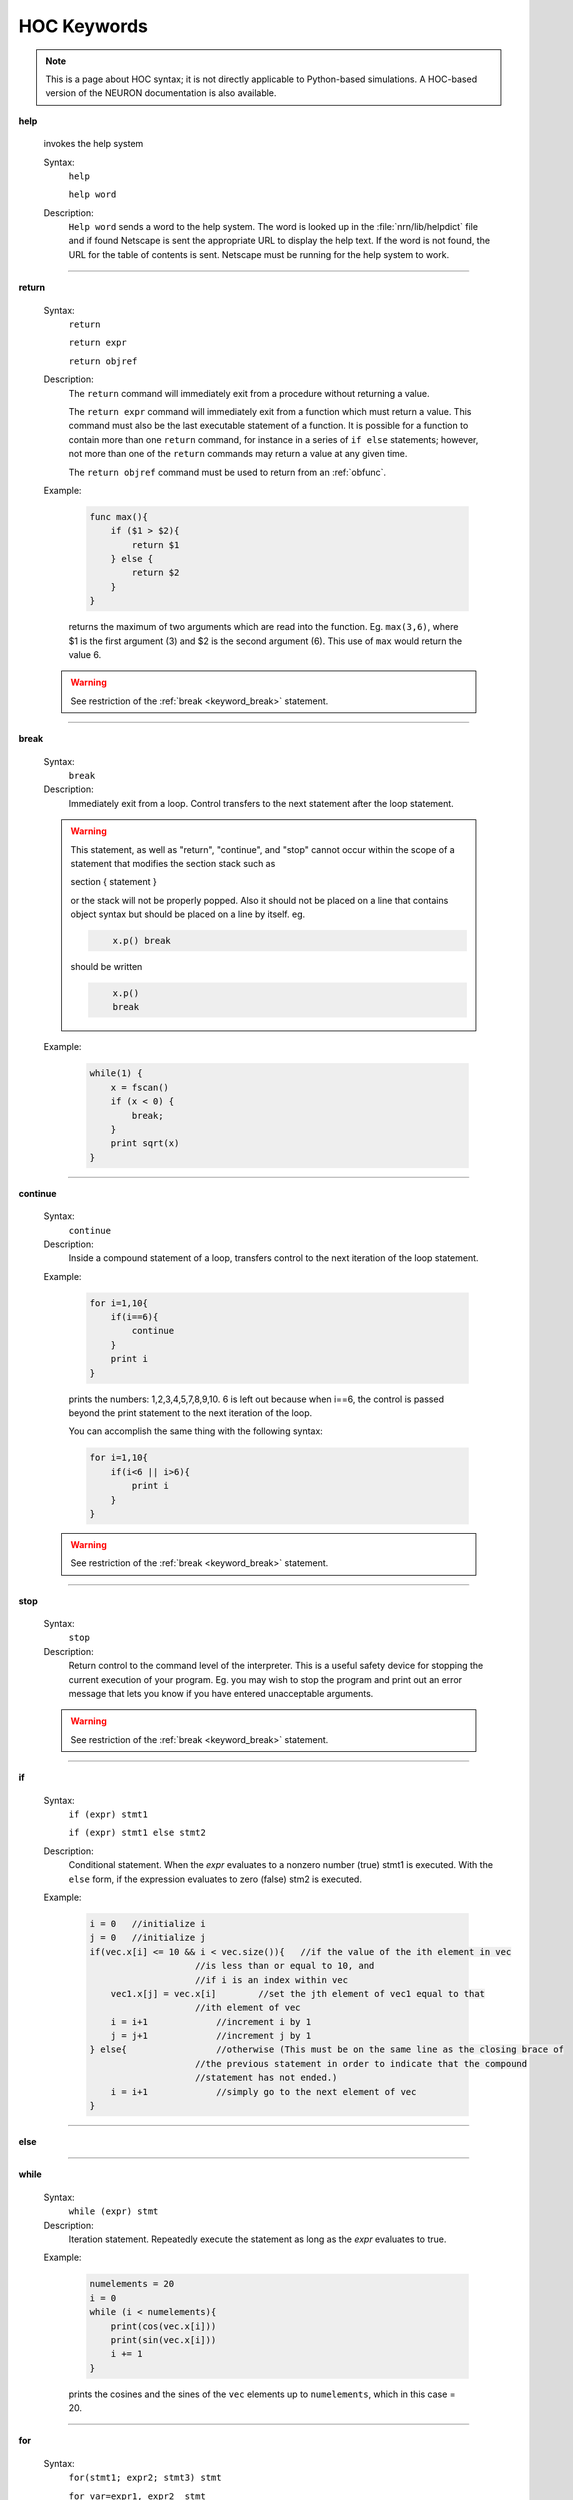 .. _ockeywor:

HOC Keywords
------------

.. note::

    This is a page about HOC syntax; it is not directly applicable to Python-based simulations.
    A HOC-based version of the NEURON documentation is also available.

.. index::  help (keyword)

.. _keyword_help:

**help**

         
    invokes the help system 
         

    Syntax:
        ``help``

        ``help word``



    Description:
        ``Help word`` sends a word to the help system. 
        The word is looked up in the :file:`nrn/lib/helpdict` file and if found 
        Netscape is sent the appropriate URL to display 
        the help text. If the word is not found, the URL for the table 
        of contents is sent. Netscape must be running for the help system 
        to work. 

         

----



.. index::  return (keyword)

.. _keyword_return:

**return**


    Syntax:
        ``return``

        ``return expr``

        ``return objref``



    Description:
        The ``return`` command will immediately exit from a procedure 
        without returning a value. 
         
        The ``return expr`` command will immediately exit from a function 
        which must return a value.  This command must also be the last executable 
        statement of a function.  It is possible for a function to contain more 
        than one ``return`` command, for instance in a series of ``if else`` 
        statements; however, not more than one of the ``return`` commands may 
        return a value at any given time. 
         
        The ``return objref`` command must be used to return from an 
        :ref:`obfunc`. 
         

    Example:

        .. code-block::
            none

            func max(){ 
                if ($1 > $2){ 
                    return $1 
                } else { 
                    return $2 
                } 
            } 

        returns the maximum of two arguments which are read into the function.  Eg. ``max(3,6)``, where $1 is the 
        first argument (3) and $2 is the second argument (6).  This use of ``max`` would return the value 6. 

    .. warning::
        See restriction of the :ref:`break <keyword_break>` statement. 

         

----



.. index::  break (keyword)

.. _keyword_break:

**break**


    Syntax:
        ``break``



    Description:
        Immediately exit from a loop. Control transfers to the next statement after 
        the loop statement. 
         

    .. warning::
        This statement, as well as "return", "continue", and "stop" 
        cannot occur within the scope of a statement that 
        modifies the section stack such as 
         
        section { statement } 
         
        or the stack will not be properly popped. Also it should not be placed on 
        a line that contains object syntax but should be placed on a line by 
        itself. eg. 

        .. code-block::
            none

                x.p() break 

        should be written 

        .. code-block::
            none

                x.p() 
                break 


    Example:

        .. code-block::
            none

            while(1) { 
                x = fscan() 
                if (x < 0) { 
                    break; 
                } 
                print sqrt(x) 
            } 


         
         

----



.. index::  continue (keyword)

.. _keyword_continue:

**continue**


    Syntax:
        ``continue``



    Description:
        Inside a compound statement of a loop, transfers control to the next iteration of the 
        loop statement. 
         

    Example:

        .. code-block::
            none

            for i=1,10{ 
                if(i==6){ 
                    continue 
                } 
                print i 
            } 

        prints the numbers: 1,2,3,4,5,7,8,9,10.  6 is left out because when i==6, the control is passed 
        beyond the print statement to the next iteration of the loop. 
         
        You can accomplish the same thing with the following syntax: 

        .. code-block::
            none

            for i=1,10{ 
                if(i<6 || i>6){ 
                    print i 
                } 
            } 

         

    .. warning::
        See restriction of the :ref:`break <keyword_break>` statement. 

         

----



.. index::  stop (keyword)

.. _keyword_stop:

**stop**


    Syntax:
        ``stop``



    Description:
        Return control to the command level of the interpreter.  This is a useful safety device 
        for stopping the current execution 
        of your program.  Eg. you may wish to stop the program and print out an error message 
        that lets you know if you have entered unacceptable arguments. 

    .. warning::
        See restriction of the :ref:`break <keyword_break>` statement. 

         

----



.. index::  if (keyword)

.. _keyword_if:

**if**


    Syntax:
        ``if (expr) stmt1``

        ``if (expr) stmt1 else stmt2``


    Description:
        Conditional statement.  When the *expr* evaluates to a nonzero number 
        (true) stmt1 is executed.  With the ``else`` form, if the expression 
        evaluates to zero (false) stm2 is executed. 
         

    Example:

        .. code-block::
            none

            i = 0   //initialize i 
            j = 0   //initialize j 
            if(vec.x[i] <= 10 && i < vec.size()){   //if the value of the ith element in vec 
                                //is less than or equal to 10, and 
                                //if i is an index within vec 
                vec1.x[j] = vec.x[i]        //set the jth element of vec1 equal to that 
                                //ith element of vec 
                i = i+1             //increment i by 1 
                j = j+1             //increment j by 1 
            } else{                 //otherwise (This must be on the same line as the closing brace of 
                                //the previous statement in order to indicate that the compound  
                                //statement has not ended.) 
                i = i+1             //simply go to the next element of vec 
            } 

         

    .. seealso::
        :data:`float_epsilon`, :ref:`ifsec <keyword_ifsec>`

         

----



.. index::  else (keyword)

.. _keyword_else:

**else**


    .. seealso::
        :ref:`if <keyword_if>`


----



.. index::  while (keyword)

.. _keyword_while:

**while**


    Syntax:
        ``while (expr) stmt``



    Description:
        Iteration statement.  Repeatedly execute the statement as long as the 
        *expr* evaluates to true. 
         

    Example:

        .. code-block::
            none

            numelements = 20 
            i = 0 
            while (i < numelements){ 
                print(cos(vec.x[i])) 
                print(sin(vec.x[i])) 
                i += 1 
            } 

        prints the cosines and the sines of the ``vec`` elements up to ``numelements``, which in this case = 20. 
         

    .. seealso::
        :ref:`for <keyword_for>`, :ref:`break <keyword_break>`, :ref:`continue <keyword_continue>`
        

         

----



.. index::  for (keyword)

.. _keyword_for:

**for**


    Syntax:
        ``for(stmt1; expr2; stmt3) stmt``

        ``for var=expr1, expr2  stmt``

        ``for (var) stmt``

        ``for (var, expr) stmt``

        ``for iterator (args) stmt``



    Description:
        Iteration statement.  The ``for`` statement is similar to ``while`` in that it iterates over 
        a statement.  However, the ``for`` statement is more compact and contains within its parentheses 
        the command to advance to the next iteration.  Statements 1 and 3 may be 
        empty. 
         
        This command also has a short form which always increments the iterations by one. 

        .. code-block::
            none

            for *var*=*expr1*, *expr2*  stmt 

        is equivalent to 

        .. code-block::
            none

            for(*var*=*expr1*; *var* <= *expr2*; *var*=*var*+1) stmt 

        However, *expr1* and *expr2* are evaluated only once at the 
        beginning of the ``for``. 
         
        ``for (var) stmt`` 
         
        Loops over all segments of the currently accessed section.  *var* begins 
        at 0 and ends at 1.  In between *var* is set to the center position of 
        each segment.  Ie.  stmt is executed nseg+2 times. 
         
        ``for (var, expr) stmt`` 
         
        If the expression evaluates to a non-zero value, it is exactly equivalent 
        to 
        ``for (var) stmt`` 
        If it evaluates to 0 (within :data:`float_epsilon` ) then the iteration does 
        not include the 0 or 1 points. Thus ``for(x, 0) { print x }`` 
        is exactly equivalent to ``for (x) if (x > 0 && x < 1) { print x }`` 
         
        The :ref:`keyword_iterator` form of the for loop executes the statement with a looping 
        construct defined by the user. 

    Example:

        .. code-block::
            none

            for(i=0; i<=9; i=i+1){ 
                print i*2 
            } 

        is equivalent to 

        .. code-block::
            none

            for i=0, 9 { 
                print i*2 
            } 


        .. code-block::
            none

            create axon 
            access axon 
            {nseg = 5  L=1000  diam=50  insert hh } 
            for (x) print x, L*x 
            for (x) if (x > 0 && x < 1) { print x, gnabar_hh(x) } 


    .. seealso::
        :ref:`keyword_iterator`,
        :ref:`break <keyword_break>`, :ref:`continue <keyword_continue>`, :ref:`while <keyword_while>`, :ref:`forall <keyword_forall>`, :ref:`forsec <keyword_forsec>`

         
         

----



.. index::  print (keyword)

.. _keyword_print:

**print**


    Syntax:
        ``print expr, string, ...``



    Description:
        Any number of expressions and/or strings may be printed.  A newline is 
        printed at the end. 
         

    Example:

        .. code-block::
            none

            x=2 
            y=3 
            print x, "hello", "good-bye", y, 7 

        prints 

        .. code-block::
            none

            x hello good-bye 3 7 

        and then moves to the next line. 
         

         

----



.. index::  delete (keyword)

.. _keyword_delete:

**delete**


    Syntax:
        ``delete varname``



    Description:
        Deletes the variable name from the global namespace.  Allows the 
        varname to be declared as another type.  It is up to the user to make 
        sure it is safe to execute this statement since the variable may be used 
        in an existing function. 
         

         

----



.. index::  read (keyword)

.. _keyword_read:

**read**


    Syntax:
        ``read(var)``



    Description:
        *var* is assigned the number input by the user, or the next number in the 
        standard input, or the file opened with ropen.  ``read(var)`` 
        returns 0 on 
        end of file and 1 otherwise. 
         

    Example:

        .. code-block::
            none

            for i=1, 5 { 
                read(x) 
                print x*x 
            } 

        will await input from the user or from a file, and will print the square of each value typed in 
        by the user, or read from the file, for the first five values. 
         

    .. seealso::
        :func:`xred`, :meth:`File.ropen`, :func:`fscan`, :func:`File`, :func:`getstr`
        

         

----



.. index::  debug (keyword)

.. _keyword_debug:

**debug**

        A toggle for parser debugging purposes. Prints the stack machine commands 
        resulting from parsing a statement.  Not useful to the user. 
         

----



.. index::  double (keyword)

.. _keyword_double:

**double**


    Syntax:
        ``double var1[expr]``

        ``double var2[expr1][expr2]``

        ``double varn[expr1][expr2]...[exprn]``



    Description:
        Declares a one-dimensional, a two-dimensional or an n-dimensional array of doubles. 
        This is reminiscent of the command which creates an array in C, however, HOC does not demand 
        that you specify whether or not numbers are integers.  All numbers in all arrays will be 
        doubles. 
         
        The index for each dimension ranges from 0 to expr-1.  Arrays may be 
        redeclared at any time, including within procedures.  Thus arrays may 
        have different lengths in different objects. 
         
        The :class:`Vector` class for the ivoc interpreter provides convenient and powerful methods for 
        manipulating arrays. 
         

    Example:

        .. code-block::
            none

            double vec[40] 

        declares an array with 40 elements, whereas 

        .. code-block::
            none

            objref vec 
            vec = new Vector(40) 

        creates a vector (which is an array by a different name) with 40 elements which you can 
        manipulate using the commands of the Vector class. 
         

         

----



.. index::  depvar (keyword)

.. _keyword_depvar:

**depvar**


    Syntax:
        ``depvar``



    Description:
        Declare a variable to be a dependent variable for the purpose of 
        solving simultaneous equations. 
         

    Example:

        .. code-block::
            none

            depvar x, y, z 
             proc equations() { 
               eqn x:: x + 2*y + z =  6 
               eqn y:: x - y + z   =  2 
               eqn z:: 2*x + y -z  = -3 
             } 
            equations() 
            solve() 
            print x,y,z 

        prints the values of x, y and z. 
         

    .. seealso::
        :ref:`eqn <keyword_eqn>`, :func:`eqinit`, :func:`solve`, :func:`Matrix`
        

         

----



.. index::  eqn (keyword)

.. _keyword_eqn:

**eqn**


    Syntax:
        ``eqn var:: expr = expr``

        ``eqn var: expr =``

        ``eqn var: = expr``


    Description:
        Introduce a simultaneous equation. 
        The single colon forms add the expressions to the indicated sides.  This is convenient for breaking 
        long equations down into more manageable parts which can be added together. 
         

    Example:

        .. code-block::
            none

            eqinit() 
            depvar x, y, z 
             proc equations() { 
               eqn x:: x + 2*y + z =  6 
               eqn y:: x - y + z   =  2 
               eqn z:: 2*x + y -z  = -3 
               eqn z: = 5 + 4y 
             } 
            equations() 
            solve() 
            print x,y,z 

        makes the right hand side of the z equation "2 + 4y" and solves for the values x, y, and z. 
         

         

----



.. index::  local (keyword)

.. _keyword_local:

**local**


    Syntax:
        ``local var``



    Description:
        Declare a list of local variables within a procedure or function 
        Must be the first statement on the same line as the function declaration. 
         

    Example:

        .. code-block::
            none

            func count() {local i, x 
                x = 0 
                for i=0,40 { 
                    if (vec.x[i] == 7) { 
                         x = x+1 
                    } 
                } 
                return x 
            } 

        returns the number of elements which have the value of 7 in the first 40 elements of ``vec``. ``i`` 
        and ``x`` are local variables, and their usage here will not affect variables of the same name in 
        other functions and procedures of the same program. 
         

----



.. index::  localobj (keyword)

.. _keyword_localobj:

**localobj**


    Syntax:
        ``localobj var``


    Description:
        Declare a list, comma separated, of local objrefs within a proc, func, iterator, or obfunc. 
        Must be after the :ref:`local <keyword_local>` statement (if that exists) 
        on the same line as the function declaration 

    Example:

        .. code-block::
            none

            func sum() { local i, j  localobj tobj // sum from $1 to $2 
                i = $1  j = $2 
                tobj = new Vector() 
                tobj.indgen(i, j ,1) 
                return tobj.sum 
            } 
            sum(5, 10) == 45 


         

----



.. index::  strdef (keyword)

.. _keyword_strdef:

**strdef**


    Syntax:
        ``strdef stringname``



    Description:
        Declare a comma separated list of string variables.  String 
        variables cannot be arrays. 
         
        Strings can be passed as arguments to functions. 
         

    Example:

        .. code-block::
            none

            strdef a, b, c 
            a = "Hello, " 
            b = "how are you?" 
            c = "What is your name?" 
            print a, b 
            print c 

        will print to the screen: 

        .. code-block::
            none

            Hello, how are you? 
            What is your name? 

         

         

----



.. index::  setpointer (keyword)

.. _keyword_setpointer:

**setpointer**


    Syntax:
        ``setpointer pvar, var``



    Description:
        Connects pointer variables in membrane mechanisms to the address of var. 
        eg. If :file:`$NEURONHOME/examples/nmodl/synpre.mod` is linked into NEURON, then: 

        .. code-block::
            none

            soma1 syn1=new synp(.5) 
            setpointer syn1.vpre, axon2.v(1) 

        would enable the synapse in soma1 to observe the axon2 membrane potential. 

         

----



.. index::  insert (keyword)

.. _keyword_insert:

**insert**


    Syntax:
        ``insert mechanism``



    Description:
        Insert the density mechanism in the currently accessed section. 
        Not used for point processes--they are inserted with a different syntax. 
         

    .. seealso::
        :ref:`hh <mech_hh>`, :ref:`pas <mech_pas>`, :ref:`fastpas <mech_fastpas>`, :func:`psection`, :ref:`mech`
        

         

----



.. index::  uninsert (keyword)

.. _keyword_uninsert:

**uninsert**


    Syntax:
        ``uninsert mechanism``



    Description:
        Delete the indicated mechanism from the currently accessed section. Not for 
        point processes. 
         

         

